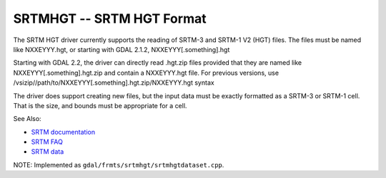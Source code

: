 .. _raster.srtmhgt:

SRTMHGT -- SRTM HGT Format
--------------------------

The SRTM HGT driver currently supports the reading of SRTM-3 and SRTM-1
V2 (HGT) files. The files must be named like NXXEYYY.hgt, or starting
with GDAL 2.1.2, NXXEYYY[.something].hgt

Starting with GDAL 2.2, the driver can directly read .hgt.zip files
provided that they are named like NXXEYYY[.something].hgt.zip and
contain a NXXEYYY.hgt file. For previous versions, use
/vsizip//path/to/NXXEYYY[.something].hgt.zip/NXXEYYY.hgt syntax

The driver does support creating new files, but the input data must be
exactly formatted as a SRTM-3 or SRTM-1 cell. That is the size, and
bounds must be appropriate for a cell.

See Also:

-  `SRTM
   documentation <http://dds.cr.usgs.gov/srtm/version2_1/Documentation>`__
-  `SRTM FAQ <http://www2.jpl.nasa.gov/srtm/faq.html>`__
-  `SRTM data <http://dds.cr.usgs.gov/srtm/version2_1/>`__

NOTE: Implemented as ``gdal/frmts/srtmhgt/srtmhgtdataset.cpp``.

